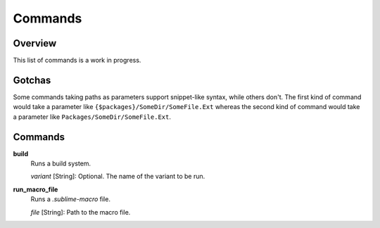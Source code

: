 Commands
********

Overview
========

This list of commands is a work in progress.


Gotchas
=======


Some commands taking paths as parameters support snippet-like syntax, while
others don't. The first kind of command would take a parameter like
``{$packages}/SomeDir/SomeFile.Ext`` whereas the second kind of command would
take a parameter like ``Packages/SomeDir/SomeFile.Ext``.


Commands
========

**build**
	Runs a build system.

	*variant* [String]: Optional. The name of the variant to be run.

**run_macro_file**
	Runs a *.sublime-macro* file.

	*file* [String]: Path to the macro file.
